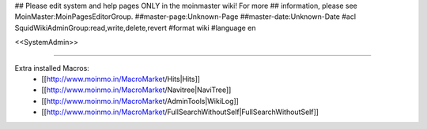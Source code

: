 ## Please edit system and help pages ONLY in the moinmaster wiki! For more
## information, please see MoinMaster:MoinPagesEditorGroup.
##master-page:Unknown-Page
##master-date:Unknown-Date
#acl SquidWikiAdminGroup:read,write,delete,revert
#format wiki
#language en

<<SystemAdmin>>

----

Extra installed Macros:
 * [[http://www.moinmo.in/MacroMarket/Hits|Hits]]
 * [[http://www.moinmo.in/MacroMarket/Navitree|NaviTree]]
 * [[http://www.moinmo.in/MacroMarket/AdminTools|WikiLog]]
 * [[http://www.moinmo.in/MacroMarket/FullSearchWithoutSelf|FullSearchWithoutSelf]]
